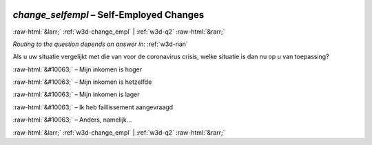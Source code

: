 .. _w3d-change_selfempl:

 
 .. role:: raw-html(raw) 
        :format: html 

`change_selfempl` – Self-Employed Changes
=========================================


:raw-html:`&larr;` :ref:`w3d-change_empl` | :ref:`w3d-q2` :raw-html:`&rarr;` 

*Routing to the question depends on answer in:* :ref:`w3d-nan`

Als u uw situatie vergelijkt met die van voor de coronavirus crisis, welke situatie is dan nu op u van toepassing?

:raw-html:`&#10063;` – Mijn inkomen is hoger

:raw-html:`&#10063;` – Mijn inkomen is hetzelfde

:raw-html:`&#10063;` – Mijn inkomen is lager

:raw-html:`&#10063;` – Ik heb faillissement aangevraagd

:raw-html:`&#10063;` – Anders, namelijk...


.. image:: ../_screenshots/w3-change_selfempl.png


:raw-html:`&larr;` :ref:`w3d-change_empl` | :ref:`w3d-q2` :raw-html:`&rarr;` 

